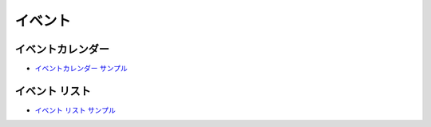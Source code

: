 #########
イベント
#########


******************
イベントカレンダー
******************

* `イベントカレンダー サンプル <https://sxa.cmsdemo.jp/components/other/events/event-calendar>`_

******************
イベント リスト
******************

* `イベント リスト サンプル <https://sxa.cmsdemo.jp/components/other/events/event-list>`_
